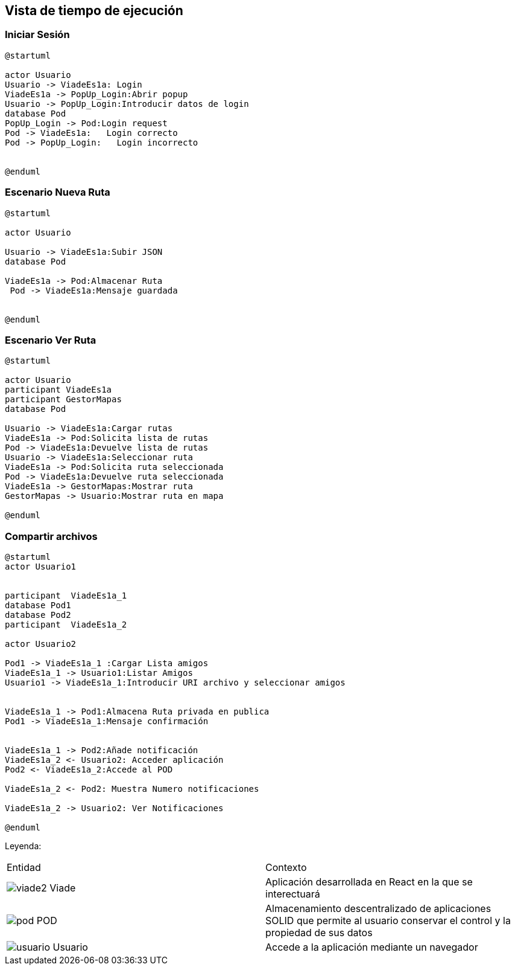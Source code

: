 [[section-runtime-view]]
== Vista de tiempo de ejecución


=== Iniciar Sesión
[plantuml,Inicio Sesión,png]
----
@startuml

actor Usuario
Usuario -> ViadeEs1a: Login 
ViadeEs1a -> PopUp_Login:Abrir popup
Usuario -> PopUp_Login:Introducir datos de login
database Pod
PopUp_Login -> Pod:Login request
Pod -> ViadeEs1a:   Login correcto
Pod -> PopUp_Login:   Login incorrecto


@enduml
----
=== Escenario Nueva Ruta

[plantuml,Nueva ruta,png]
----
@startuml

actor Usuario

Usuario -> ViadeEs1a:Subir JSON
database Pod

ViadeEs1a -> Pod:Almacenar Ruta
 Pod -> ViadeEs1a:Mensaje guardada


@enduml
----


=== Escenario Ver Ruta

[plantuml,ver ruta,png]
----
@startuml

actor Usuario
participant ViadeEs1a
participant GestorMapas
database Pod

Usuario -> ViadeEs1a:Cargar rutas
ViadeEs1a -> Pod:Solicita lista de rutas
Pod -> ViadeEs1a:Devuelve lista de rutas
Usuario -> ViadeEs1a:Seleccionar ruta
ViadeEs1a -> Pod:Solicita ruta seleccionada
Pod -> ViadeEs1a:Devuelve ruta seleccionada
ViadeEs1a -> GestorMapas:Mostrar ruta
GestorMapas -> Usuario:Mostrar ruta en mapa

@enduml
----

=== Compartir archivos

[plantuml,compartir arhivos,png]
----
@startuml
actor Usuario1


participant  ViadeEs1a_1
database Pod1
database Pod2
participant  ViadeEs1a_2

actor Usuario2

Pod1 -> ViadeEs1a_1 :Cargar Lista amigos
ViadeEs1a_1 -> Usuario1:Listar Amigos
Usuario1 -> ViadeEs1a_1:Introducir URI archivo y seleccionar amigos


ViadeEs1a_1 -> Pod1:Almacena Ruta privada en publica
Pod1 -> ViadeEs1a_1:Mensaje confirmación


ViadeEs1a_1 -> Pod2:Añade notificación
ViadeEs1a_2 <- Usuario2: Acceder aplicación
Pod2 <- ViadeEs1a_2:Accede al POD

ViadeEs1a_2 <- Pod2: Muestra Numero notificaciones

ViadeEs1a_2 -> Usuario2: Ver Notificaciones

@enduml
----
Leyenda:
|===

|Entidad|Contexto
|image:viade2.png[] Viade|Aplicación desarrollada en React en la que se interectuará
|image:pod.png[] POD|Almacenamiento descentralizado de aplicaciones SOLID que permite al usuario conservar el control y la propiedad de sus datos
|image:usuario.png[]  Usuario|Accede a la aplicación mediante un navegador
|===
